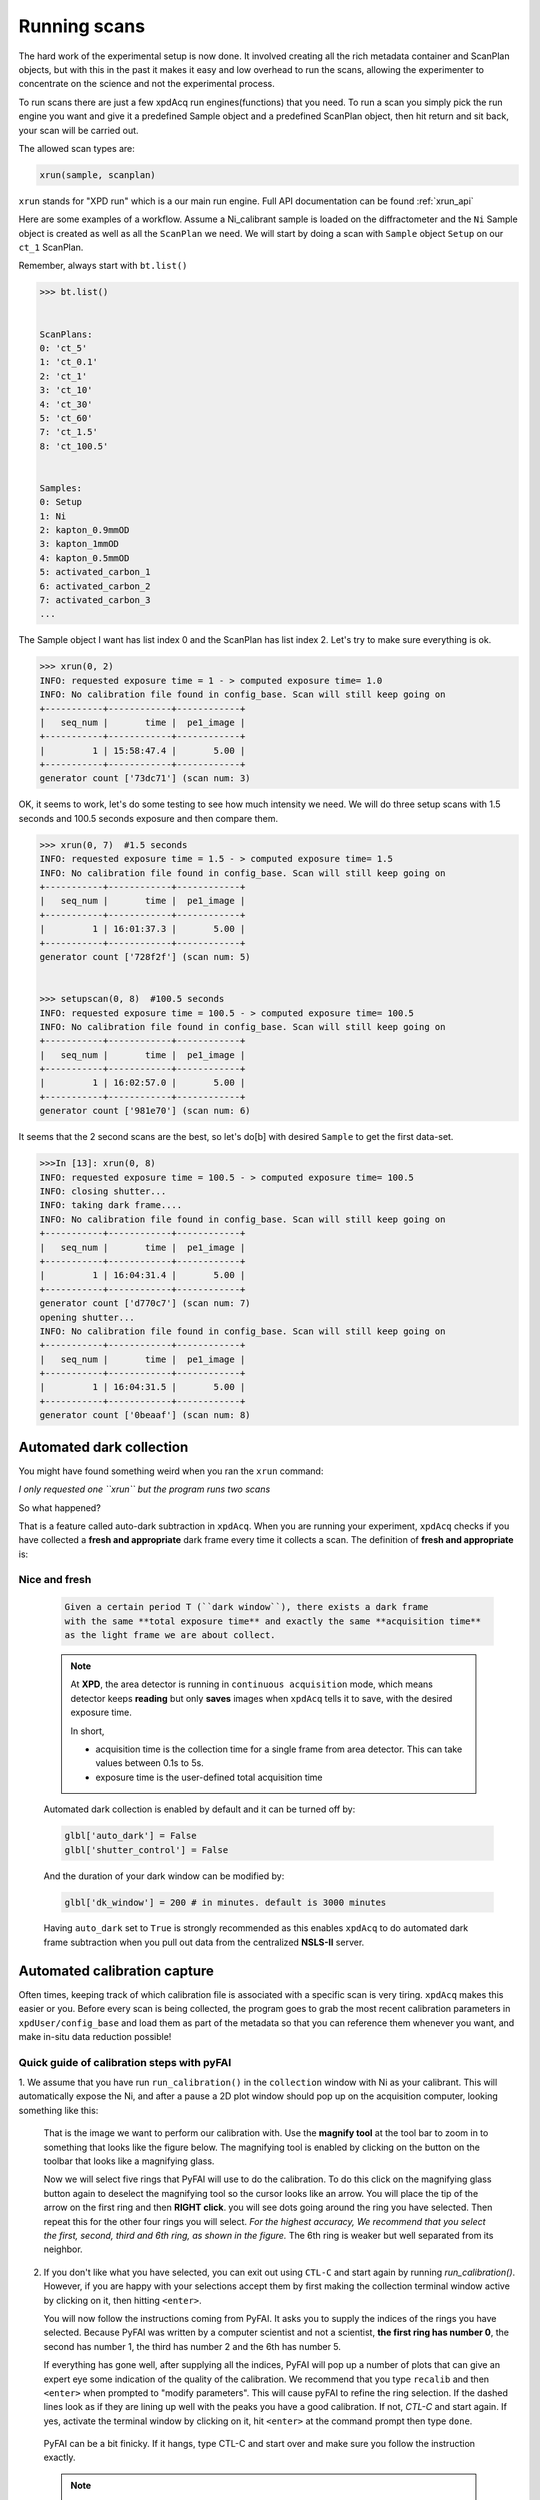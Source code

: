 ﻿.. _usb_running:


Running scans
-------------


The hard work of the experimental setup is now done.  It involved creating all the
rich metadata container and ScanPlan objects, but with this in the past it makes
it easy and low overhead to run the scans, allowing the experimenter to concentrate
on the science and not the experimental process.


To run scans there are just a few xpdAcq
run engines(functions) that you need.  To run a scan you simply pick the run engine you want
and give it a predefined Sample object and
a predefined ScanPlan object, then hit return and sit back, your scan will be carried out.


The allowed scan types are:


.. code-block:: python

  xrun(sample, scanplan)

``xrun`` stands for "XPD run" which is a our main run engine. Full API documentation can be found :ref:`xrun_api`


Here are some examples of a workflow.  Assume a Ni_calibrant sample is loaded on the diffractometer
and the ``Ni`` Sample object is created as well as all the ``ScanPlan`` we need.
We will start by doing a scan with ``Sample`` object ``Setup`` on our ``ct_1`` ScanPlan.


Remember, always start with ``bt.list()``


.. code-block:: python


  >>> bt.list()


  ScanPlans:
  0: 'ct_5'
  1: 'ct_0.1'
  2: 'ct_1'
  3: 'ct_10'
  4: 'ct_30'
  5: 'ct_60'
  7: 'ct_1.5'
  8: 'ct_100.5'


  Samples:
  0: Setup
  1: Ni
  2: kapton_0.9mmOD
  3: kapton_1mmOD
  4: kapton_0.5mmOD
  5: activated_carbon_1
  6: activated_carbon_2
  7: activated_carbon_3
  ...


The Sample object I want has list index 0 and the ScanPlan has list index 2.
Let's try to make sure everything is ok.


.. code-block:: python


  >>> xrun(0, 2)
  INFO: requested exposure time = 1 - > computed exposure time= 1.0
  INFO: No calibration file found in config_base. Scan will still keep going on
  +-----------+------------+------------+
  |   seq_num |       time |  pe1_image |
  +-----------+------------+------------+
  |         1 | 15:58:47.4 |       5.00 |
  +-----------+------------+------------+
  generator count ['73dc71'] (scan num: 3)


OK, it seems to work, let's do some testing to see how much intensity we need.
We will do three setup scans with 1.5 seconds and 100.5 seconds exposure
and then compare them.


.. code-block:: python


  >>> xrun(0, 7)  #1.5 seconds
  INFO: requested exposure time = 1.5 - > computed exposure time= 1.5
  INFO: No calibration file found in config_base. Scan will still keep going on
  +-----------+------------+------------+
  |   seq_num |       time |  pe1_image |
  +-----------+------------+------------+
  |         1 | 16:01:37.3 |       5.00 |
  +-----------+------------+------------+
  generator count ['728f2f'] (scan num: 5)


  >>> setupscan(0, 8)  #100.5 seconds
  INFO: requested exposure time = 100.5 - > computed exposure time= 100.5
  INFO: No calibration file found in config_base. Scan will still keep going on
  +-----------+------------+------------+
  |   seq_num |       time |  pe1_image |
  +-----------+------------+------------+
  |         1 | 16:02:57.0 |       5.00 |
  +-----------+------------+------------+
  generator count ['981e70'] (scan num: 6)




It seems that the 2 second scans are the best, so let's do[b] with desired ``Sample``
to get the first data-set.


.. code-block:: python


  >>>In [13]: xrun(0, 8)
  INFO: requested exposure time = 100.5 - > computed exposure time= 100.5
  INFO: closing shutter...
  INFO: taking dark frame....
  INFO: No calibration file found in config_base. Scan will still keep going on
  +-----------+------------+------------+
  |   seq_num |       time |  pe1_image |
  +-----------+------------+------------+
  |         1 | 16:04:31.4 |       5.00 |
  +-----------+------------+------------+
  generator count ['d770c7'] (scan num: 7)
  opening shutter...
  INFO: No calibration file found in config_base. Scan will still keep going on
  +-----------+------------+------------+
  |   seq_num |       time |  pe1_image |
  +-----------+------------+------------+
  |         1 | 16:04:31.5 |       5.00 |
  +-----------+------------+------------+
  generator count ['0beaaf'] (scan num: 8)



.. _auto_dark:


Automated dark collection
"""""""""""""""""""""""""

You might have found something weird when you ran the ``xrun`` command:


*I only requested one ``xrun`` but the program runs two scans*


So what happened?


That is a feature called auto-dark subtraction in ``xpdAcq``.
When you are running your experiment, ``xpdAcq`` checks if you have
collected a **fresh and appropriate** dark frame every time it collects a scan.
The definition of **fresh and appropriate** is:


**Nice and fresh**
^^^^^^^^^^^^^^^^^^


  .. code-block:: none


    Given a certain period T (``dark window``), there exists a dark frame
    with the same **total exposure time** and exactly the same **acquisition time**
    as the light frame we are about collect.


  .. note::


    At **XPD**, the area detector is running in ``continuous acquisition`` mode,
    which means detector keeps **reading** but only **saves** images when ``xpdAcq``
    tells it to save, with the desired exposure time.

    In short,

    * acquisition time is the collection time for a single frame from area detector.
      This can take values between 0.1s to 5s.

    * exposure time is the user-defined total acquisition time

  Automated dark collection is enabled by default and it can be turned off by:

  .. code-block:: python

    glbl['auto_dark'] = False
    glbl['shutter_control'] = False


  And the duration of your dark window can be modified by:


  .. code-block:: python

    glbl['dk_window'] = 200 # in minutes. default is 3000 minutes


  Having ``auto_dark`` set to ``True`` is strongly recommended as this enables
  ``xpdAcq`` to do automated dark frame subtraction when you pull out data from the
  centralized **NSLS-II** server.


.. _auto_calib:


Automated calibration capture
"""""""""""""""""""""""""""""


Often times, keeping track of which calibration file is associated with a specific scan is very tiring. ``xpdAcq`` makes this easier or you. Before every
scan is being collected, the program goes to grab the most recent calibration
parameters in ``xpdUser/config_base`` and load them as part of the
metadata so that you can reference them whenever you want, and make in-situ data
reduction possible!


.. _calib_manual:


Quick guide of calibration steps with pyFAI
^^^^^^^^^^^^^^^^^^^^^^^^^^^^^^^^^^^^^^^^^^^^

1. We assume that you have run ``run_calibration()`` in the ``collection`` window
with Ni as your calibrant.  This will automatically expose the Ni, and after a
pause a 2D plot window should pop up on the acquisition computer, looking
something like this:

  .. image:: ./img/calib_05.png
    :width: 400px
    :align: center
    :height: 300px


  That is the image we want to perform our  calibration with. Use the **magnify
  tool** at the tool bar to zoom in to something that looks like the figure below.
  The magnifying tool is enabled by clicking on the button on the toolbar that
  looks like a magnifying glass.

  Now we will select five rings that PyFAI will use to do the calibration.  To do this
  click on the magnifying glass button again to deselect the magnifying tool so the cursor
  looks like an arrow.  You will place the tip
  of the arrow on the first ring and then **RIGHT click**.  you will see dots going around the
  ring you have selected.  Then repeat this for the other four rings you will select.
  `For the highest accuracy, We recommend that you select the first, second, third and
  6th ring, as shown in the figure.`  The 6th ring is weaker but well separated from its neighbor.

  .. image:: ./img/calib_07.png
    :width: 400px
    :align: center
    :height: 300px

2. If you don't like what you have selected, you can exit out using ``CTL-C`` and start again
   by running `run_calibration()`.  However, if you are happy with your selections accept them by first
   making the collection terminal window active by clicking on it, then hitting ``<enter>``.

   You will now follow the instructions coming from PyFAI.  It asks you to supply the
   indices of the rings you have selected.  Because PyFAI was written by a computer
   scientist and not a scientist, **the first ring has number 0**, the second has
   number 1, the third has number 2 and the 6th has number 5.

   If everything has gone well, after supplying all the indices, PyFAI will pop
   up a number of plots that can give an expert eye some indication of the quality
   of the calibration.  We recommend that you type ``recalib`` and
   then ``<enter>`` when prompted to
   "modify parameters". This will cause pyFAI to refine the ring selection.
   If the dashed lines look as if they are lining up well with
   the peaks you have a good calibration.  If not, `CTL-C` and start again.  If yes,
   activate the terminal window by clicking on it, hit ``<enter>`` at the command prompt
   then type ``done``.


  .. image:: ./img/calib_08.png
    :width: 400px
    :align: center
    :height: 300px

  PyFAI can be a bit finicky.  If it hangs, type CTL-C and start over and make
  sure you follow the instruction exactly.

  .. Note::

    You may find more information about calibration process from `pyFAI documentation <http://pyfai.readthedocs.io/en/latest/usage/cookbook/calibrate.html#start-pyfai-calib>`_

3. You are done! ``xpdAcq`` has saved the calibration parameters and will store them will all subsequent scans until you
   run another calibration.

   To see the current calibration parameters, type ``show_calib()``.

   You can also find the calibration parameters in a file called
   ``pyFAI_calib.yml`` in ``.../xpdUser/config_base``

3. To clean up you can close all the PyFAI windows, including
   the 1D integration and 2D regrouping results that pop out (see below).
   Return to the ``Quick start tutorial`` by hitting the browser back-arrow.

  .. image:: ./img/calib_09.png
    :width: 400px
    :align: center
    :height: 300px




.. _import_sample:


Sample metadata imported from spreadsheet
"""""""""""""""""""""""""""""""""""""""""


In order to facilitate retrospective operation on data, we suggest you to enter
as much information as you can and that is the main philosophy behind ``xpdAcq``.


Typing in sample metadata during beamtime is always less efficient and it wastes
your time so a pre-populated excel sheet with all metadata entered beforehand
turns out to be the solution.


In order import sample metadata from spreadsheet, we would need you to have a
pre-filled spreadsheet with name ``<saf_number>_sample.xls`` sit in ``xpduser/import``
directory. Then the import process is simply:


.. code-block:: python


  import_sample_info()

``xpdAcq`` will grab the ``saf_number`` and ``bt`` for current beamtime, so make sure you have your spreadsheet named with proper format. For example, if your SAF number is ``300179``, then you should have your pre-populated spreadsheet with the name as ``300179_sample.xls``, sit inside ``xpdUser/import`` directory.


To parse the information filled inside your spreadsheet, we have designed
several rules and here are the explanation to each of the rules.

comma separated fields
^^^^^^^^^^^^^^^^^^^^^^


  Files with information entities are separated by a comma ``,``.


  Each separated by ``,`` will be individually searchable later.


  Fields following this parsing rule are:


  ======================  ========================================================
  ``cif name``            pointer of potential structures for your sample, if any.
  ``User supplied tags``  any comment you want to put on for this measurement.
  ======================  ========================================================


  Example on ``User supplied tags``:


  .. code-block:: none


    background, standard --> background, standard


  And a search on either ``background`` or``standard`` later on will include
  this header.




name fields
^^^^^^^^^^^


  Fields that are used to store a person's name in ``first name last name`` format.


  Each person's first and last name will be searchable later on.


  Fields following this parsing rule are:


  ======================    =========================================================
  ``Collaborators``         name of your collaborators
  ``Sample Maker``          name of your sample maker
  ``Lead Experimenters``    a person who is going to lead this experiment at beamline
  ======================    =========================================================


  Example on name fields:


  .. code-block:: none


    Maxwell Terban, Benjamin Frandsen ----> Maxwell, Terban, Benjamin, Frandsen


  A search on either ``Maxwell`` or ``Terban`` or ``Benjamin`` or ``Frandsen``
  later will include this header.




phase string
^^^^^^^^^^^^


  Field used to specify the phase information and chemical composition of your
  sample. It's important to enter this field correctly so that we can have
  accelerated data reduction workflow.


  Fields follows this parsing rule are:


  ==============  ==============================================================
  ``Phase Info``  field to specify phase information and chemical composition of
                  your sample
  ==============  ==============================================================


  phase string will be expect to be enter in a form as
  ``phase_1: amount, phase_2: amount``.


  An example of 0.9% sodium chloride solution will be:


  .. code-block:: none


    Nacl: 0.09, H20: 0.91


  This ``Phase Info`` will be parsed as:


  .. code-block:: python

    {'sample_composition': {'Na':0.09, 'Cl':0.09, 'H':1.82, 'O':0.91},
     'sample_phase': {'NaCl':0.09, 'H20':0.91},
     'composition_string': 'Na0.09Cl0.09H1.82O0.91'}


  ``composition_string`` is designed for data reduction software going to be
  used. Under ``xpdAcq`` framework, we will assume
  `pdfgetx3 <http://www.diffpy.org/products/pdfgetx3.html>`_


  As before, a search on ``Na`` or ``Cl`` or ``H`` or ``O`` will include this
  header. Also a search on ``Nacl=0.09`` will include this header as well.


dictionary-like fields
^^^^^^^^^^^^^^^^^^^^^

  Fields that are utilized to store information as ``key-value pair`` format.
  Standard format of it is ``key: value`` and it also follows the comma-separate rule

  Fields following this parsing rule are:

  =====================================  ===================================
  ``structural database ID for phases``  database name and the ID for
                                         sample phases
  =====================================  ===================================

  Example on dictionary-like fields:


  .. code-block:: none


    ICSD:41120, CCDC:850926 ----> {'ICSD': '41120', 'CCDC': '850926'}


Sample Objects
^^^^^^^^^^^^^^


* **Sample**:


  Each row in your spreadsheet will be taken as one valid Sample and metadata
  will be parsed based on the contents you type in with above parsing rule.


  Generally, after successfully importing sample from spreadsheet, that is what
  you would see:


.. code-block:: python


  In [1]: import_sample_info()
  *** End of import Sample object ***

  In [2]: bt.list()


  ScanPlans:




  Samples:
  0: P2S
  1: Ni_calibrant
  2: activated_carbon_1
  3: activated_carbon_2
  4: activated_carbon_3
  5: activated_carbon_4
  6: activated_carbon_5
  7: activated_carbon_6
  8: FeF3(4,4-bipyridyl)
  9: Zn_MOF
  ...


  41: ITO_glass_noFilm
  42: ITO_glass_1hrHeatUpTo250C_1hrhold250C_airdry
  43: ITO_glass_1hrHeatUpTo450C_1hrhold450C_airdry
  44: ITO_glass_30minHeatUpTo150C_1.5hrhold150C_airdry
  45: CeO2_film_calibrant
  46: bkg_1mm_OD_capillary
  47: bkg_0.9mm_OD_capillary
  48: bkg_0.5mm_OD_capillary
  49: bkg_film_on_substrate

.. _background_obj:

* **Background**:

  It is recommended to run a background scan before your sample so it is available for
  the automated data reduction steps.  It also allows you to see problems with the
  experimental setup, for example, crystalline peaks due to the beam hitting a shutter.

  You can associate a Sample as the background for the desired
  Sample freely. Linking the background with the sample together also makes the
  data-reduction workflow easier.

  We specify this grouping by entering background sample name into the
  ``Sample-name of sample background``  column in the spreadsheet. You can
  fill in the *Sample Name of your background* to whichever sample you want to relate.

  For example, in our `spreadsheet template <https://groups.google.com/forum/?utm_medium=email&utm_source=footer#!topic/xpd-users/_6NSRWg_-l0>`_ we created pure background
  objects kapton_1mmOD, kapton_0.9mmOD and kapton_0.5mmOD
  and we link Ni with background kapton_1mmOD by specifying it
  at ``Sample-name of sample background`` column.

  A proper linking between **Sample** and **Background** can be seen
  from metadata stored inside the ``Sample`` object. As usual, let's
  interrogate the metadata:

  .. code-block:: python

    In[]: bt.samples.get_md(15)  # that's for example, index depends on
                                 # your spreadsheet
    out[]:
    {'bkgd_sample_name': 'kapton_0.9mmOD',
     'bt_piLast': 'Billinge',
     ...
    }

  The example above shows your ``Sample`` with index ``15`` has been
  linked with background ``kapton_0.9mmOD``. This can largely speeds up
  the automated data-reduction workflow that we will have in the future!

.. _auto_mask:

Auto-masking
""""""""""""

Masking can be a tedious process, requiring long hours judging which pixels
are good and which need to be removed. The our automated masking software aims
to alleviate this by applying a set of masks in sequence to return better
quality data.


Masks can be created/used in two ways. The default procedure is a mask is
created for a low scattering sample (usually kapton). Then this mask is reused
for each subsequent image taken with the same detector position. The second
modality is that each image gets is own bespoke mask, potentially derived from
the low scattering mask.




Applied masks
^^^^^^^^^^^^^

0. Any mask passed in to the software:
    If you have any preexisting masks, we will use those as a starting position
    to add upon.


1. Edge mask:
    A default of 30 pixels from the edge of the detector are masked out.
    These pixels are usually faulty as the detector edge has lower than
    expected intensity.


2. Lower threshold mask:
    A lower threshold mask, which removes all pixels who's intensities are
    lower than a certain value is applied. The default threshold is 0.0


3. Upper threshold mask:
    An upper threshold mask, which removes all pixels who's intensities are
    higher than a certain value is applied. This mask is not applied in the
    default settings.


4. Beamstop holder mask:
    A beamstop holder mask, which removes pixels underneath a straight
    beamstop holder is applied. The beamstop holder is masked by finding the
    beamcenter and drawing a pencil like shape from the beamcenter to the edge
    of the detector. All the pixels within this polygon are masked. The default
    settings are to mask out 30 pixels on either side of the line connecting
    the beamcenter and the detector edge


5. Binned outlier mask:
    Lastly a binned outlier mask is applied, removing pixels which are alpha
    standard deviations away from the mean intensity as a function of Q. This
    mask aims to remove many of the dead/hot pixels and streaks. The default
    alpha is 3 standard deviations.



.. _client_server_md:

client/server metadata schema
""""""""""""""""""""""""""""""

Overview with an example
^^^^^^^^^^^^^^^^^^^^^^^^^

The ``client/server`` schema associate different data with a centralized
mapping, which would allow a more flexible way to link data. Let's take
calibration as an example. Ideally one will perform a calibration run
before collecting any data so that subsequent runs will be referenced to
the experimental geometry deduced from this calibration run. However,
there might be some time calibration run is executed after data is
collected due to practical situation. Under traditional metadata schema,
the data collected prior to the calibration will not be able to associated
with given geometry in a systematic way; it relies on experimenter to
identify which data should be grouped and this add complexities of
analyzing data after the beamtime.

The ``client/server`` schema is designed to solve the problem described above.
At the beginning of the beamtime, an unique ``exp_hash_uid`` is generated.
Every subsequent run will inserted with the metadata ``client_uid=exp_hash_uid``
while the calibration run will have ``server_uid=exp_hash_uid`` in the metadata.
Therefore, by querying scans with the matched client/server uid, production runs
and calibration runs are linked by regardless the order in time. Furthermore,
this ``client/server`` schema would allow the recalibration if any factor related
to defining experimental geometry, such as wavelength, was known to be in accurate.

The ``client/server`` logic can be extended to other kinds of mapping as well.
Currently, ``xpdAcq`` utilizes this logic in associating calibration runs with
production runs.

when and how to change ``exp_hash_uid``?
^^^^^^^^^^^^^^^^^^^^^^^^^^^^^^^^^^^^^^^^

It's strongly suggested to update the ``exp_hash_uid`` whenever there is
a sensible change to your experimental setup, for example, different detectors,
changes in sample stages, fluctuation of ring current and so on. In this way,
the data that is referenced to the same experiment condition will be more
tightly associated and will make future data analysis easier as direct comparison
is possible.

To update the ``exp_hash_uid``, please type following command in the ``collection``
terminal of your ipython.

.. code:: python

  update_exp_hash_uid()

  # example output
  #INFO: experiment hash uid has been updated to 3020835e-9cb3-4c63-9bf4-4834bf5e865f

Once ``exp_hash_uid`` is updated, all subsequent runs will have the
updated ``client_uid`` metadata and calibration runs will has this new uid
as ``server_uid``.

.. note::

  The idea of ``hash`` is borrowed from computer science. It means we conceptually
  represent all experiment related factors, ranging from the instruments inside
  and outside the hutch, synchrotron beam current to ambient temperature, as a
  unique identifier, ``uid``. Therefore, this identifier could be use for mapping
  data that shares common experiment related factors.


.. _folder_tag:


User defined folder tag
"""""""""""""""""""""""

You can also add metadata to the run by adding key word arguments to the run eg
``xrun(0, 8, my_scan_tag='hello world')``. Some pieces of metadata are special,
like ``folder_tag_list``. When ``folder_tag_list`` is added
(eg ``xrun(0, 8, folder_tag_list=['status', 'sample_name', bt_piLast'], status='after_saxs')``
the values for those keys will be added to the file path in the same order as
the list
(eg ``<.../tiff_base/after_saxs/Ni/billinge/mask/file_name>`` for an experiment
on Nickel run by the Billinge group).



Let's :ref:`take a quick look at our data <usb_quickassess>`